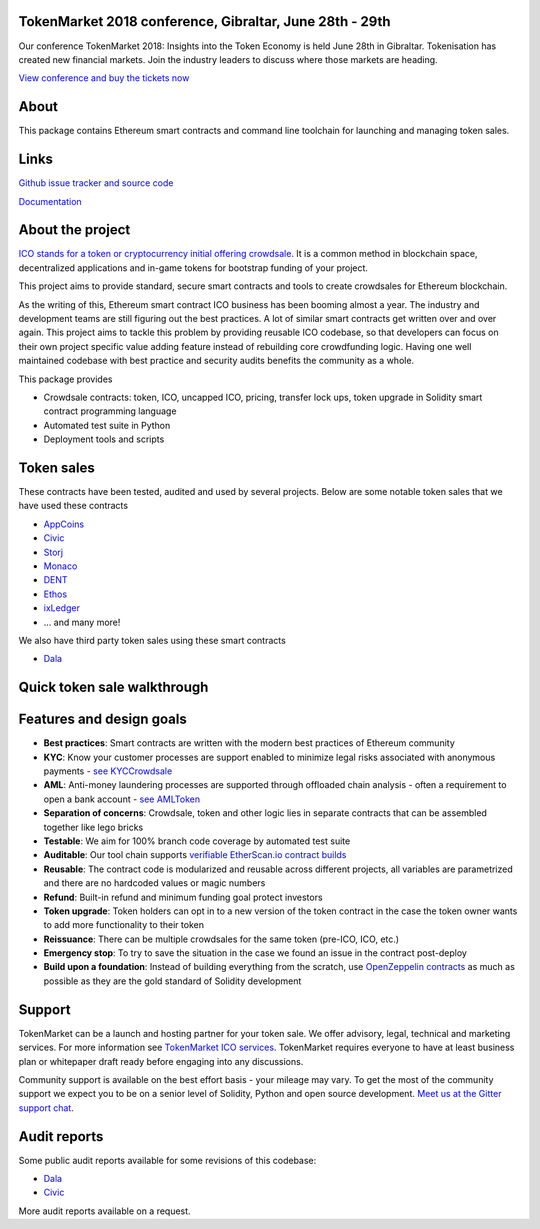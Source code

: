 TokenMarket 2018 conference, Gibraltar, June 28th - 29th
========================================================

Our conference TokenMarket 2018: Insights into the Token Economy is held June 28th in Gibraltar. Tokenisation has created new financial markets. Join the industry leaders to discuss where those markets are heading.

`View conference and buy the tickets now <https://tokenmarket.net/conference-2018>`_ 

About
=====

This package contains Ethereum smart contracts and command line toolchain for launching and managing token sales.

.. image:: https://badges.gitter.im/TokenMarketNet/ico.svg
   :alt: Join the chat at https://gitter.im/TokenMarketNet/ico
   :target: https://gitter.im/TokenMarketNet/ico?utm_source=badge&utm_medium=badge&utm_campaign=pr-badge&utm_content=badge

.. image:: https://img.shields.io/travis/TokenMarketNet/ico.svg
        :target: https://travis-ci.org/TokenMarketNet/ico

.. image:: https://readthedocs.org/projects/ico/badge/?version=latest
    :alt: Documentation Status
    :target: https://ico.readthedocs.io/en/latest/?badge=latest

Links
=====

`Github issue tracker and source code <https://github.com/tokenmarketnet/ico>`_

`Documentation <https://ico.readthedocs.io/en/latest/>`_

About the project
=================

`ICO stands for a token or cryptocurrency initial offering crowdsale <https://tokenmarket.net/what-is/ico>`_. It is a common method in blockchain space, decentralized applications and in-game tokens for bootstrap funding of your project.

This project aims to provide standard, secure smart contracts and tools to create crowdsales for Ethereum blockchain.

As the writing of this, Ethereum smart contract ICO business has been booming almost a year. The industry and development teams are still figuring out the best practices. A lot of similar smart contracts get written over and over again. This project aims to tackle this problem by providing reusable ICO codebase, so that developers can focus on their own project specific value adding feature instead of rebuilding core crowdfunding logic. Having one well maintained codebase with best practice and security audits benefits the community as a whole.

This package provides

* Crowdsale contracts: token, ICO, uncapped ICO, pricing, transfer lock ups, token upgrade in Solidity smart contract programming language

* Automated test suite in Python

* Deployment tools and scripts

Token sales
===========

These contracts have been tested, audited and used by several projects. Below are some notable token sales that we have used these contracts

* `AppCoins <https://appcoins.io/>`_

* `Civic <https://www.civic.com/>`_

* `Storj <https://storj.io/>`_

* `Monaco <https://mona.co/>`_

* `DENT <https://dentcoin.com/>`_

* `Ethos <https://www.ethos.io/>`_

* `ixLedger <https://medium.com/ixledger>`_

* ... and many more!

We also have third party token sales using these smart contracts

* `Dala <https://github.com/GetDala/dala-smart-contracts>`_

Quick token sale walkthrough
============================

.. image:: https://ico.readthedocs.io/en/latest/_images/walkthrough.png

Features and design goals
=========================

* **Best practices**: Smart contracts are written with the modern best practices of Ethereum community

* **KYC**: Know your customer processes are support enabled to minimize legal risks associated with anonymous payments - `see KYCCrowdsale <https://github.com/TokenMarketNet/ico/blob/master/contracts/KYCCrowdsale.sol>`_

* **AML**: Anti-money laundering processes are supported through offloaded chain analysis - often a requirement to open a bank account - `see AMLToken <https://github.com/TokenMarketNet/ico/blob/master/contracts/AMLToken.sol>`_ 

* **Separation of concerns**: Crowdsale, token and other logic lies in separate contracts that can be assembled together like lego bricks

* **Testable**: We aim for 100% branch code coverage by automated test suite

* **Auditable**: Our tool chain supports `verifiable EtherScan.io contract builds <http://ico.readthedocs.io/en/latest/verification.html>`_

* **Reusable**: The contract code is modularized and reusable across different projects, all variables are parametrized and there are no hardcoded values or magic numbers

* **Refund**: Built-in refund and minimum funding goal protect investors

* **Token upgrade**: Token holders can opt in to a new version of the token contract in the case the token owner wants to add more functionality to their token

* **Reissuance**: There can be multiple crowdsales for the same token (pre-ICO, ICO, etc.)

* **Emergency stop**: To try to save the situation in the case we found an issue in the contract post-deploy

* **Build upon a foundation**: Instead of building everything from the scratch, use `OpenZeppelin contracts <https://github.com/OpenZeppelin/zeppelin-solidity/>`_ as much as possible as they are the gold standard of Solidity development

Support
=======

TokenMarket can be a launch and hosting partner for your token sale. We offer advisory, legal, technical and marketing services. For more information see `TokenMarket ICO services <https://tokenmarket.net/ico-professional-services>`_. TokenMarket requires everyone to have at least business plan or whitepaper draft ready before engaging into any discussions.

Community support is available on the best effort basis - your mileage may vary. To get the most of the community support we expect you to be on a senior level of Solidity, Python and open source development. `Meet us at the Gitter support chat <https://gitter.im/TokenMarketNet/ico>`_.

Audit reports
=============

Some public audit reports available for some revisions of this codebase:

* `Dala <https://www.iosiro.com/dala-token-sale-audit>`_ 

* `Civic <https://medium.com/@ZeppelinOrg/a91754ab6e4b>`_ 

More audit reports available on a request.

